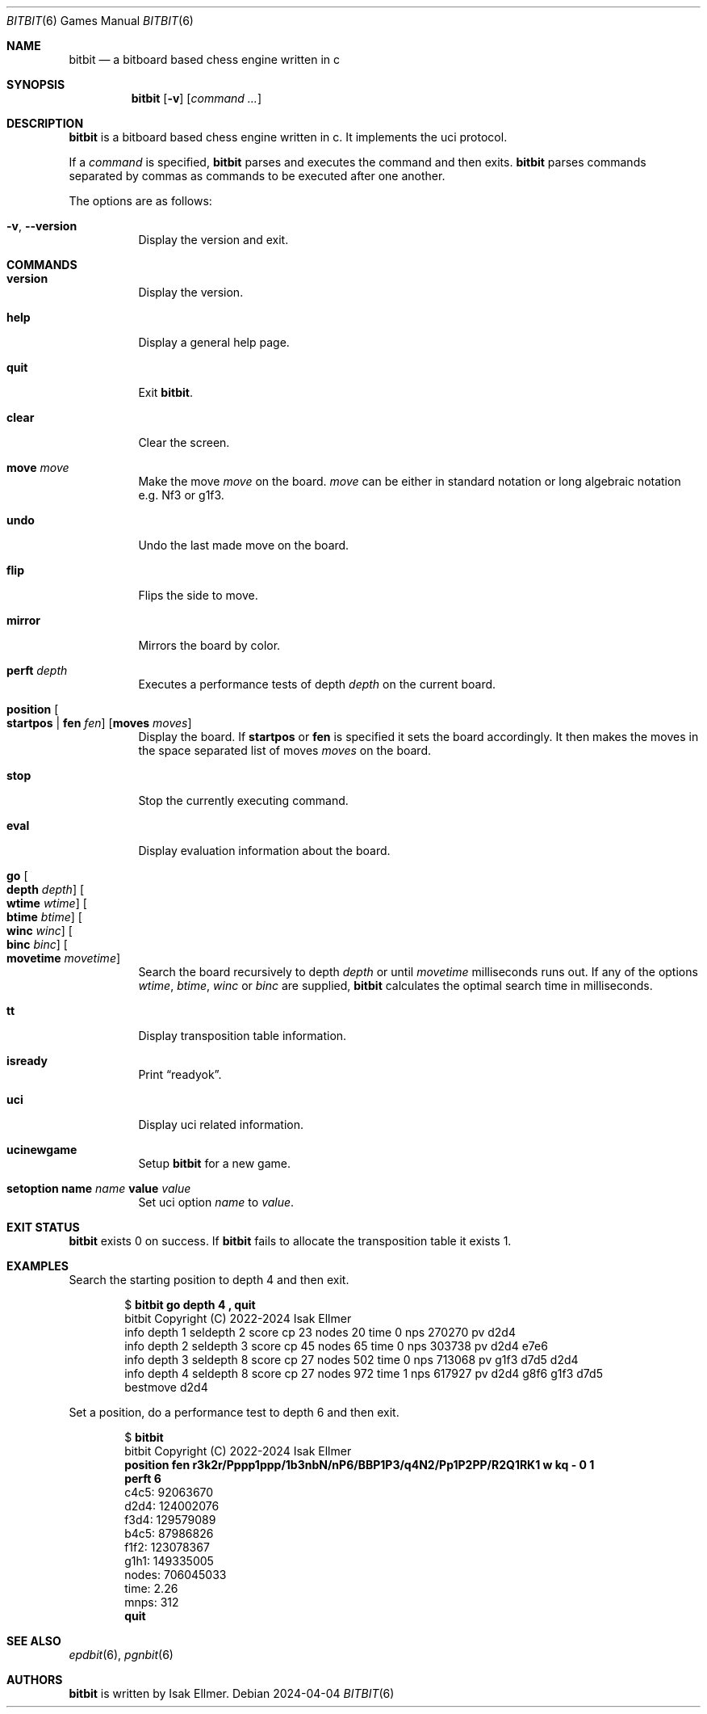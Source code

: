 .\" bitbit, a bitboard based chess engine written in c.
.\" Copyright (C) 2022-2024 Isak Ellmer
.\"
.\" This program is free software: you can redistribute it and/or modify
.\" it under the terms of the GNU General Public License, version 2 as
.\" published by the Free Software Foundation.
.\"
.\" This program is distributed in the hope that it will be useful,
.\" but WITHOUT ANY WARRANTY; without even the implied warranty of
.\" MERCHANTABILITY or FITNESS FOR A PARTICULAR PURPOSE.  See the
.\" GNU General Public License for more details.
.\"
.\" You should have received a copy of the GNU General Public License
.\" along with this program.  If not, see <https://www.gnu.org/licenses/>.

.Dd 2024\-04\-04
.Dt BITBIT 6
.Os
.Sh NAME
.Nm bitbit
.Nd a bitboard based chess engine written in c
.Sh SYNOPSIS
.Nm
.Op Fl v
.Op Ar command ...
.Sh DESCRIPTION
.Nm
is a bitboard based chess engine written in c. It implements the uci protocol.
.Pp
If a
.Ar command
is specified,
.Nm
parses and executes the command and then exits.
.Nm
parses commands separated by commas as commands to be executed after one another.
.Pp
The options are as follows:
.Bl -tag -width Ds
.It Fl v , \-version
Display the version and exit.
.El
.Sh COMMANDS
.Bl -tag -width Ds
.It Ic version
Display the version.
.It Ic help
Display a general help page.
.It Ic quit
Exit
.Nm .
.It Ic clear
Clear the screen.
.It Ic move Ar move
Make the move
.Ar move
on the board.
.Ar move
can be either in standard notation or long algebraic notation e.g. Nf3 or g1f3.
.It Ic undo
Undo the last made move on the board.
.It Ic flip
Flips the side to move.
.It Ic mirror
Mirrors the board by color.
.It Ic perft Ar depth
Executes a performance tests of depth
.Ar depth
on the current board.
.It Ic position Oo Cm startpos | fen Ar fen Oc Op Cm moves Ar moves
Display the board. If
.Cm startpos
or
.Cm fen 
is specified it sets the board accordingly. It then makes the moves in the space
separated list of moves
.Ar moves
on the board.
.It Ic stop
Stop the currently executing command.
.It Ic eval
Display evaluation information about the board.
.It Ic go Oo Cm depth Ar depth Oc Oo Cm wtime Ar wtime Oc Oo Cm btime Ar btime \
Oc Oo Cm winc Ar winc Oc Oo Cm binc Ar binc Oc Oo Cm movetime Ar movetime Oc
Search the board recursively to depth
.Ar depth
or until
.Ar movetime
milliseconds runs out. If any of the options
.Ar wtime , btime , winc
or
.Ar binc
are supplied,
.Nm
calculates the optimal search time in milliseconds.
.It Ic tt
Display transposition table information.
.It Ic isready
Print
.Dq readyok .
.It Ic uci
Display uci related information.
.It Ic ucinewgame
Setup
.Nm
for a new game.
.It Ic setoption Cm name Ar name Cm value Ar value
Set uci option
.Ar name
to
.Ar value .
.El
.Sh EXIT STATUS
.Nm
exists 0 on success. If
.Nm
fails to allocate the transposition table it exists 1.
.El
.Sh EXAMPLES
Search the starting position to depth 4 and then exit.
.Pp
.D1 $ Ic bitbit go depth 4 \&, quit
.D1 bitbit Copyright (C) 2022-2024 Isak Ellmer
.D1 info depth 1 seldepth 2 score cp 23 nodes 20 time 0 nps 270270 pv d2d4
.D1 info depth 2 seldepth 3 score cp 45 nodes 65 time 0 nps 303738 pv d2d4 e7e6
.D1 info depth 3 seldepth 8 score cp 27 nodes 502 time 0 nps 713068 pv g1f3 d7d5 \
d2d4
.D1 info depth 4 seldepth 8 score cp 27 nodes 972 time 1 nps 617927 pv d2d4 g8f6 \
g1f3 d7d5
.D1 bestmove d2d4
.Pp
Set a position, do a performance test to depth 6 and then exit.
.Pp
.D1 $ Ic bitbit
.D1 bitbit Copyright (C) 2022\-2024 Isak Ellmer
.D1 Ic position fen r3k2r/Pppp1ppp/1b3nbN/nP6/BBP1P3/q4N2/Pp1P2PP/R2Q1RK1 w kq \
\- 0 1
.D1 Ic perft 6
.D1 c4c5: 92063670
.D1 d2d4: 124002076
.D1 f3d4: 129579089
.D1 b4c5: 87986826
.D1 f1f2: 123078367
.D1 g1h1: 149335005
.D1 nodes: 706045033
.D1 time: 2.26
.D1 mnps: 312
.D1 Ic quit
.Pp
.Sh SEE ALSO
.Xr epdbit 6 ,
.Xr pgnbit 6
.Sh AUTHORS
.Nm
is written by Isak Ellmer.
